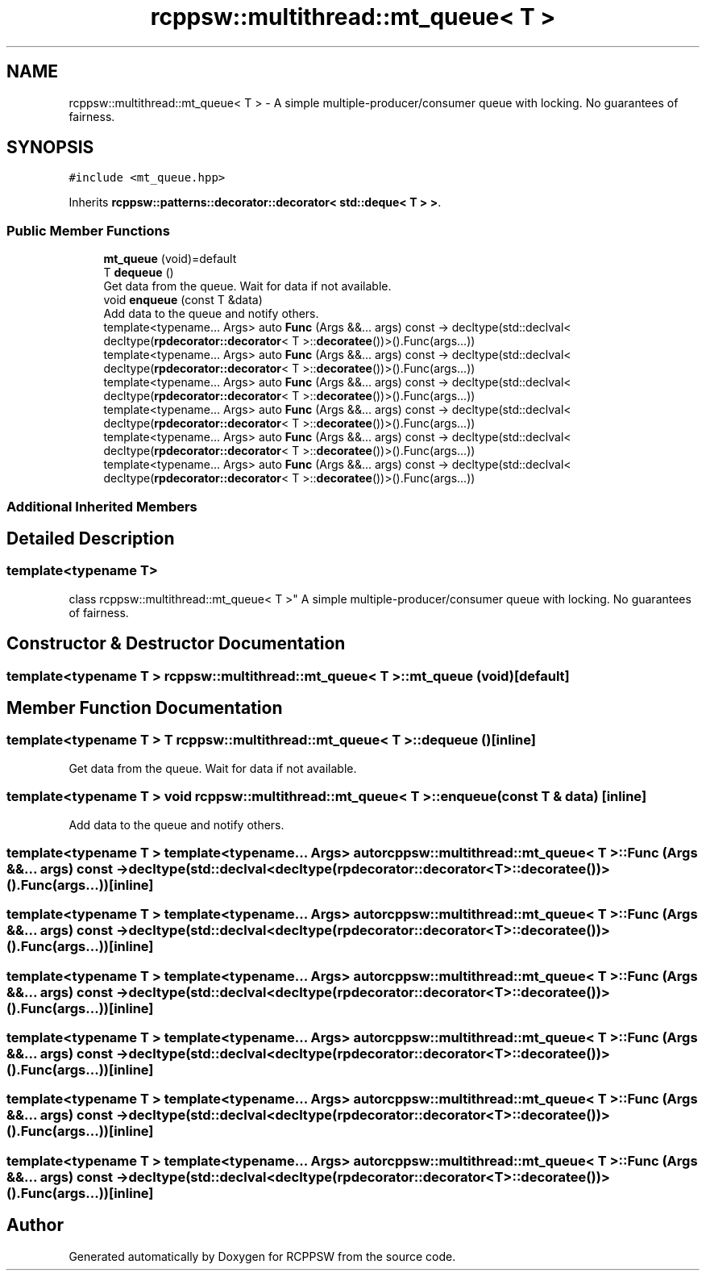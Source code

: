 .TH "rcppsw::multithread::mt_queue< T >" 3 "Sat Feb 5 2022" "RCPPSW" \" -*- nroff -*-
.ad l
.nh
.SH NAME
rcppsw::multithread::mt_queue< T > \- A simple multiple-producer/consumer queue with locking\&. No guarantees of fairness\&.  

.SH SYNOPSIS
.br
.PP
.PP
\fC#include <mt_queue\&.hpp>\fP
.PP
Inherits \fBrcppsw::patterns::decorator::decorator< std::deque< T > >\fP\&.
.SS "Public Member Functions"

.in +1c
.ti -1c
.RI "\fBmt_queue\fP (void)=default"
.br
.ti -1c
.RI "T \fBdequeue\fP ()"
.br
.RI "Get data from the queue\&. Wait for data if not available\&. "
.ti -1c
.RI "void \fBenqueue\fP (const T &data)"
.br
.RI "Add data to the queue and notify others\&. "
.ti -1c
.RI "template<typename\&.\&.\&. Args> auto \fBFunc\fP (Args &&\&.\&.\&. args) const \-> decltype(std::declval< decltype(\fBrpdecorator::decorator\fP< T >::\fBdecoratee\fP())>()\&.Func(args\&.\&.\&.))"
.br
.ti -1c
.RI "template<typename\&.\&.\&. Args> auto \fBFunc\fP (Args &&\&.\&.\&. args) const \-> decltype(std::declval< decltype(\fBrpdecorator::decorator\fP< T >::\fBdecoratee\fP())>()\&.Func(args\&.\&.\&.))"
.br
.ti -1c
.RI "template<typename\&.\&.\&. Args> auto \fBFunc\fP (Args &&\&.\&.\&. args) const \-> decltype(std::declval< decltype(\fBrpdecorator::decorator\fP< T >::\fBdecoratee\fP())>()\&.Func(args\&.\&.\&.))"
.br
.ti -1c
.RI "template<typename\&.\&.\&. Args> auto \fBFunc\fP (Args &&\&.\&.\&. args) const \-> decltype(std::declval< decltype(\fBrpdecorator::decorator\fP< T >::\fBdecoratee\fP())>()\&.Func(args\&.\&.\&.))"
.br
.ti -1c
.RI "template<typename\&.\&.\&. Args> auto \fBFunc\fP (Args &&\&.\&.\&. args) const \-> decltype(std::declval< decltype(\fBrpdecorator::decorator\fP< T >::\fBdecoratee\fP())>()\&.Func(args\&.\&.\&.))"
.br
.ti -1c
.RI "template<typename\&.\&.\&. Args> auto \fBFunc\fP (Args &&\&.\&.\&. args) const \-> decltype(std::declval< decltype(\fBrpdecorator::decorator\fP< T >::\fBdecoratee\fP())>()\&.Func(args\&.\&.\&.))"
.br
.in -1c
.SS "Additional Inherited Members"
.SH "Detailed Description"
.PP 

.SS "template<typename T>
.br
class rcppsw::multithread::mt_queue< T >"
A simple multiple-producer/consumer queue with locking\&. No guarantees of fairness\&. 
.SH "Constructor & Destructor Documentation"
.PP 
.SS "template<typename T > \fBrcppsw::multithread::mt_queue\fP< T >::\fBmt_queue\fP (void)\fC [default]\fP"

.SH "Member Function Documentation"
.PP 
.SS "template<typename T > T \fBrcppsw::multithread::mt_queue\fP< T >::dequeue ()\fC [inline]\fP"

.PP
Get data from the queue\&. Wait for data if not available\&. 
.SS "template<typename T > void \fBrcppsw::multithread::mt_queue\fP< T >::enqueue (const T & data)\fC [inline]\fP"

.PP
Add data to the queue and notify others\&. 
.SS "template<typename T > template<typename\&.\&.\&. Args> auto \fBrcppsw::multithread::mt_queue\fP< T >::Func (Args &&\&.\&.\&. args) const \-> decltype(std::declval<decltype(\fBrpdecorator::decorator\fP<T>::\fBdecoratee\fP())>()\&.Func(args\&.\&.\&.)) \fC [inline]\fP"

.SS "template<typename T > template<typename\&.\&.\&. Args> auto \fBrcppsw::multithread::mt_queue\fP< T >::Func (Args &&\&.\&.\&. args) const \-> decltype(std::declval<decltype(\fBrpdecorator::decorator\fP<T>::\fBdecoratee\fP())>()\&.Func(args\&.\&.\&.)) \fC [inline]\fP"

.SS "template<typename T > template<typename\&.\&.\&. Args> auto \fBrcppsw::multithread::mt_queue\fP< T >::Func (Args &&\&.\&.\&. args) const \-> decltype(std::declval<decltype(\fBrpdecorator::decorator\fP<T>::\fBdecoratee\fP())>()\&.Func(args\&.\&.\&.)) \fC [inline]\fP"

.SS "template<typename T > template<typename\&.\&.\&. Args> auto \fBrcppsw::multithread::mt_queue\fP< T >::Func (Args &&\&.\&.\&. args) const \-> decltype(std::declval<decltype(\fBrpdecorator::decorator\fP<T>::\fBdecoratee\fP())>()\&.Func(args\&.\&.\&.)) \fC [inline]\fP"

.SS "template<typename T > template<typename\&.\&.\&. Args> auto \fBrcppsw::multithread::mt_queue\fP< T >::Func (Args &&\&.\&.\&. args) const \-> decltype(std::declval<decltype(\fBrpdecorator::decorator\fP<T>::\fBdecoratee\fP())>()\&.Func(args\&.\&.\&.)) \fC [inline]\fP"

.SS "template<typename T > template<typename\&.\&.\&. Args> auto \fBrcppsw::multithread::mt_queue\fP< T >::Func (Args &&\&.\&.\&. args) const \-> decltype(std::declval<decltype(\fBrpdecorator::decorator\fP<T>::\fBdecoratee\fP())>()\&.Func(args\&.\&.\&.)) \fC [inline]\fP"


.SH "Author"
.PP 
Generated automatically by Doxygen for RCPPSW from the source code\&.
